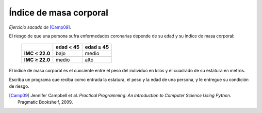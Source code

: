 Índice de masa corporal
=======================

*Ejercicio sacado de* [Camp09]_.

El riesgo de que una persona
sufra enfermedades coronarias
depende de su edad y su índice de masa corporal:

  +----------------+---------------+---------------+
  |                | edad < 45     | edad ≥ 45     |
  +================+===============+===============+
  | **IMC < 22.0** | bajo          | medio         |
  +----------------+---------------+---------------+
  | **IMC ≥ 22.0** | medio         | alto          |
  +----------------+---------------+---------------+

El índice de masa corporal
es el cuociente entre el peso del individuo en kilos
y el cuadrado de su estatura en metros.

Escriba un programa que reciba como entrada
la estatura, el peso y la edad de una persona,
y le entregue su condición de riesgo.

.. [Camp09] Jennifer Campbell et al.
            *Practical Programming:
            An Introduction to Computer Science Using Python*.
            Pragmatic Bookshelf, 2009.

